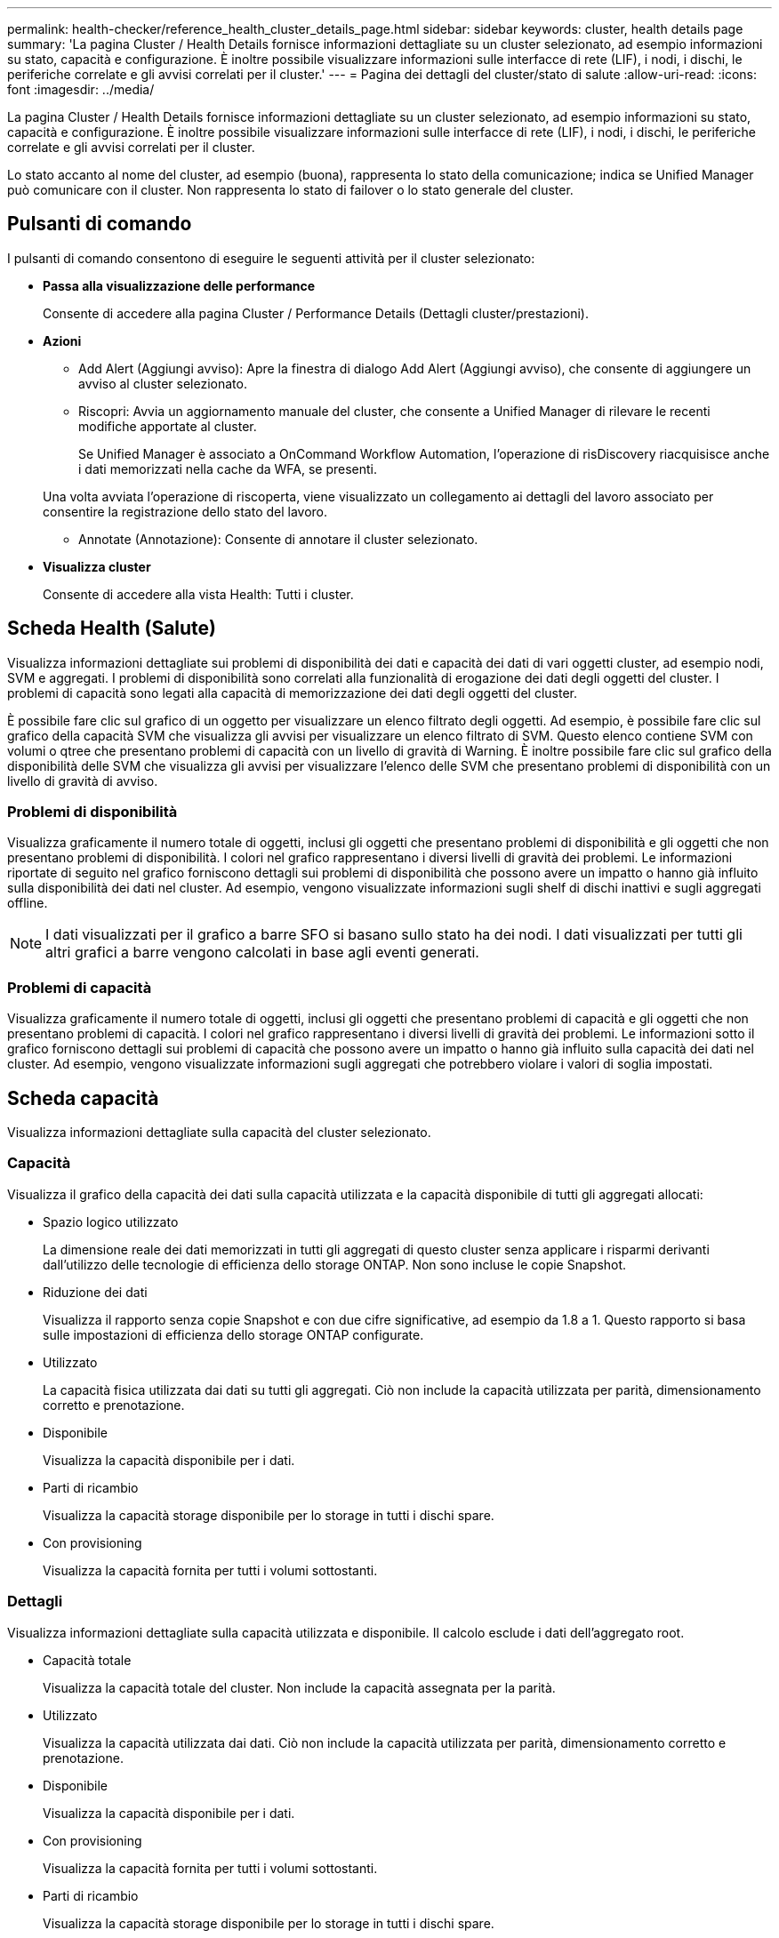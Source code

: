---
permalink: health-checker/reference_health_cluster_details_page.html 
sidebar: sidebar 
keywords: cluster, health details page 
summary: 'La pagina Cluster / Health Details fornisce informazioni dettagliate su un cluster selezionato, ad esempio informazioni su stato, capacità e configurazione. È inoltre possibile visualizzare informazioni sulle interfacce di rete (LIF), i nodi, i dischi, le periferiche correlate e gli avvisi correlati per il cluster.' 
---
= Pagina dei dettagli del cluster/stato di salute
:allow-uri-read: 
:icons: font
:imagesdir: ../media/


[role="lead"]
La pagina Cluster / Health Details fornisce informazioni dettagliate su un cluster selezionato, ad esempio informazioni su stato, capacità e configurazione. È inoltre possibile visualizzare informazioni sulle interfacce di rete (LIF), i nodi, i dischi, le periferiche correlate e gli avvisi correlati per il cluster.

Lo stato accanto al nome del cluster, ad esempio (buona), rappresenta lo stato della comunicazione; indica se Unified Manager può comunicare con il cluster. Non rappresenta lo stato di failover o lo stato generale del cluster.



== Pulsanti di comando

I pulsanti di comando consentono di eseguire le seguenti attività per il cluster selezionato:

* *Passa alla visualizzazione delle performance*
+
Consente di accedere alla pagina Cluster / Performance Details (Dettagli cluster/prestazioni).

* *Azioni*
+
** Add Alert (Aggiungi avviso): Apre la finestra di dialogo Add Alert (Aggiungi avviso), che consente di aggiungere un avviso al cluster selezionato.
** Riscopri: Avvia un aggiornamento manuale del cluster, che consente a Unified Manager di rilevare le recenti modifiche apportate al cluster.
+
Se Unified Manager è associato a OnCommand Workflow Automation, l'operazione di risDiscovery riacquisisce anche i dati memorizzati nella cache da WFA, se presenti.

+
Una volta avviata l'operazione di riscoperta, viene visualizzato un collegamento ai dettagli del lavoro associato per consentire la registrazione dello stato del lavoro.

** Annotate (Annotazione): Consente di annotare il cluster selezionato.


* *Visualizza cluster*
+
Consente di accedere alla vista Health: Tutti i cluster.





== Scheda Health (Salute)

Visualizza informazioni dettagliate sui problemi di disponibilità dei dati e capacità dei dati di vari oggetti cluster, ad esempio nodi, SVM e aggregati. I problemi di disponibilità sono correlati alla funzionalità di erogazione dei dati degli oggetti del cluster. I problemi di capacità sono legati alla capacità di memorizzazione dei dati degli oggetti del cluster.

È possibile fare clic sul grafico di un oggetto per visualizzare un elenco filtrato degli oggetti. Ad esempio, è possibile fare clic sul grafico della capacità SVM che visualizza gli avvisi per visualizzare un elenco filtrato di SVM. Questo elenco contiene SVM con volumi o qtree che presentano problemi di capacità con un livello di gravità di Warning. È inoltre possibile fare clic sul grafico della disponibilità delle SVM che visualizza gli avvisi per visualizzare l'elenco delle SVM che presentano problemi di disponibilità con un livello di gravità di avviso.



=== Problemi di disponibilità

Visualizza graficamente il numero totale di oggetti, inclusi gli oggetti che presentano problemi di disponibilità e gli oggetti che non presentano problemi di disponibilità. I colori nel grafico rappresentano i diversi livelli di gravità dei problemi. Le informazioni riportate di seguito nel grafico forniscono dettagli sui problemi di disponibilità che possono avere un impatto o hanno già influito sulla disponibilità dei dati nel cluster. Ad esempio, vengono visualizzate informazioni sugli shelf di dischi inattivi e sugli aggregati offline.

[NOTE]
====
I dati visualizzati per il grafico a barre SFO si basano sullo stato ha dei nodi. I dati visualizzati per tutti gli altri grafici a barre vengono calcolati in base agli eventi generati.

====


=== Problemi di capacità

Visualizza graficamente il numero totale di oggetti, inclusi gli oggetti che presentano problemi di capacità e gli oggetti che non presentano problemi di capacità. I colori nel grafico rappresentano i diversi livelli di gravità dei problemi. Le informazioni sotto il grafico forniscono dettagli sui problemi di capacità che possono avere un impatto o hanno già influito sulla capacità dei dati nel cluster. Ad esempio, vengono visualizzate informazioni sugli aggregati che potrebbero violare i valori di soglia impostati.



== Scheda capacità

Visualizza informazioni dettagliate sulla capacità del cluster selezionato.



=== Capacità

Visualizza il grafico della capacità dei dati sulla capacità utilizzata e la capacità disponibile di tutti gli aggregati allocati:

* Spazio logico utilizzato
+
La dimensione reale dei dati memorizzati in tutti gli aggregati di questo cluster senza applicare i risparmi derivanti dall'utilizzo delle tecnologie di efficienza dello storage ONTAP. Non sono incluse le copie Snapshot.

* Riduzione dei dati
+
Visualizza il rapporto senza copie Snapshot e con due cifre significative, ad esempio da 1.8 a 1. Questo rapporto si basa sulle impostazioni di efficienza dello storage ONTAP configurate.

* Utilizzato
+
La capacità fisica utilizzata dai dati su tutti gli aggregati. Ciò non include la capacità utilizzata per parità, dimensionamento corretto e prenotazione.

* Disponibile
+
Visualizza la capacità disponibile per i dati.

* Parti di ricambio
+
Visualizza la capacità storage disponibile per lo storage in tutti i dischi spare.

* Con provisioning
+
Visualizza la capacità fornita per tutti i volumi sottostanti.





=== Dettagli

Visualizza informazioni dettagliate sulla capacità utilizzata e disponibile. Il calcolo esclude i dati dell'aggregato root.

* Capacità totale
+
Visualizza la capacità totale del cluster. Non include la capacità assegnata per la parità.

* Utilizzato
+
Visualizza la capacità utilizzata dai dati. Ciò non include la capacità utilizzata per parità, dimensionamento corretto e prenotazione.

* Disponibile
+
Visualizza la capacità disponibile per i dati.

* Con provisioning
+
Visualizza la capacità fornita per tutti i volumi sottostanti.

* Parti di ricambio
+
Visualizza la capacità storage disponibile per lo storage in tutti i dischi spare.





=== Tier cloud

Visualizza la capacità del livello cloud totale utilizzata e la capacità utilizzata per ciascun livello cloud connesso per gli aggregati abilitati FabricPool nel cluster. Un FabricPool può essere concesso in licenza o senza licenza.



=== Breakout della capacità fisica per tipo di disco

L'area Physical Capacity Breakout by Disk Type (suddivisione capacità fisica per tipo di disco) visualizza informazioni dettagliate sulla capacità dei dischi dei vari tipi di disco nel cluster. Facendo clic sul tipo di disco, è possibile visualizzare ulteriori informazioni sul tipo di disco dalla scheda Disks (dischi).

* Capacità totale utilizzabile
+
Visualizza la capacità disponibile e la capacità di riserva dei dischi dati.

* DISCO RIGIDO
+
Visualizza graficamente la capacità utilizzata e la capacità disponibile di tutti i dischi dati HDD nel cluster. La linea tratteggiata rappresenta la capacità di riserva dei dischi dati nell'HDD.

* Flash
+
** Dati SSD
+
Visualizza graficamente la capacità utilizzata e la capacità disponibile dei dischi dati SSD nel cluster.

** Cache SSD
+
Visualizza graficamente la capacità memorizzabile dei dischi della cache SSD nel cluster.

** SSD Spare
+
Visualizza graficamente la capacità di riserva dei dischi SSD, dei dati e della cache nel cluster.



* Dischi non assegnati
+
Visualizza il numero di dischi non assegnati nel cluster.





=== Aggregazioni con elenco problemi di capacità

Visualizza in formato tabulare i dettagli sulla capacità utilizzata e la capacità disponibile degli aggregati che presentano problemi di capacità.

* Stato
+
Indica che l'aggregato presenta un problema relativo alla capacità di una certa gravità.

+
È possibile spostare il puntatore sullo stato per visualizzare ulteriori informazioni sull'evento o sugli eventi generati per l'aggregato.

+
Se lo stato dell'aggregato è determinato da un singolo evento, è possibile visualizzare informazioni quali il nome dell'evento, l'ora e la data in cui è stato attivato l'evento, il nome dell'amministratore a cui è assegnato l'evento e la causa dell'evento. Fare clic sul pulsante *View Details* (Visualizza dettagli) per visualizzare ulteriori informazioni sull'evento.

+
Se lo stato dell'aggregato è determinato da più eventi della stessa severità, vengono visualizzati i primi tre eventi con informazioni quali il nome dell'evento, l'ora e la data di attivazione degli eventi e il nome dell'amministratore a cui è assegnato l'evento. È possibile visualizzare ulteriori dettagli su ciascuno di questi eventi facendo clic sul nome dell'evento. È inoltre possibile fare clic sul collegamento *View All Events* (Visualizza tutti gli eventi) per visualizzare l'elenco degli eventi generati.

+
[NOTE]
====
Un aggregato può avere più eventi correlati alla capacità con la stessa severità o con diverse severità. Tuttavia, viene visualizzato solo il livello di severità più elevato. Ad esempio, se un aggregato ha due eventi con livelli di gravità di errore e critico, viene visualizzata solo la severità critica.

====
* Aggregato
+
Visualizza il nome dell'aggregato.

* Capacità dei dati utilizzati
+
Visualizza graficamente le informazioni sull'utilizzo della capacità aggregata (in percentuale).

* Giorni al massimo
+
Visualizza il numero stimato di giorni rimanenti prima che l'aggregato raggiunga la capacità completa.





== Scheda Configuration (Configurazione)

Visualizza i dettagli sul cluster selezionato, ad esempio indirizzo IP, contatto e posizione:



=== Panoramica del cluster

* Interfaccia di gestione
+
Visualizza la LIF di gestione del cluster utilizzata da Unified Manager per connettersi al cluster. Viene visualizzato anche lo stato operativo dell'interfaccia.

* Host Name (Nome host) o IP Address (Indirizzo IP
+
Visualizza l'FQDN, il nome breve o l'indirizzo IP della LIF di gestione del cluster utilizzata da Unified Manager per connettersi al cluster.

* FQDN
+
Visualizza il nome di dominio completo (FQDN) del cluster.

* Versione del sistema operativo
+
Visualizza la versione di ONTAP in esecuzione nel cluster. Se i nodi del cluster eseguono versioni diverse di ONTAP, viene visualizzata la versione ONTAP più recente.

* Contatto
+
Visualizza i dettagli dell'amministratore da contattare in caso di problemi con il cluster.

* Posizione
+
Visualizza la posizione del cluster.

* Personalità
+
Identifica se si tratta di un cluster configurato con All SAN Array.





=== Panoramica del cluster remoto

Fornisce dettagli sul cluster remoto in una configurazione MetroCluster. Queste informazioni vengono visualizzate solo per le configurazioni MetroCluster.

* Cluster
+
Visualizza il nome del cluster remoto. È possibile fare clic sul nome del cluster per accedere alla pagina dei dettagli del cluster.

* Nome host o indirizzo IP
+
Visualizza l'FQDN, il nome breve o l'indirizzo IP del cluster remoto.

* Posizione
+
Visualizza la posizione del cluster remoto.





=== Panoramica di MetroCluster

Fornisce dettagli sul cluster locale in una configurazione MetroCluster over FC o MetroCluster over IP. Queste informazioni vengono visualizzate solo per le configurazioni MetroCluster su FC o IP.

* Tipo
+
Visualizza se il tipo di MetroCluster è a due o quattro nodi. Per MetroCluster over IP, sono supportati solo quattro nodi.

* Configurazione
+
Visualizza la configurazione MetroCluster su FC e IP, che può avere i seguenti valori:



*Per FC*

* Configurazione stretch con cavi SAS
* Configurazione stretch con bridge FC-SAS
* Configurazione fabric con switch FC
+
[NOTE]
====
Per un MetroCluster a quattro nodi, è supportata solo la configurazione fabric con switch FC.

====


*Per IP*

* Configurazione IP con switch Ethernet (L2 o L3, a seconda della configurazione del cluster)
+
** Switch over automatizzato non pianificato (AUSO)
+
Visualizza se lo switchover automatizzato non pianificato è attivato per il cluster locale. Per impostazione predefinita, AUSO è abilitato per tutti i cluster in una configurazione MetroCluster a due nodi in Unified Manager. È possibile utilizzare l'interfaccia della riga di comando per modificare l'impostazione DI AUSO. Questo è supportato solo per MetroCluster su FC.

** Modalità di commutazione
+
Visualizza la modalità di switchover per la configurazione MetroCluster over IP. I valori disponibili sono: `Active`, `Negotiated Switchover`, e. `Automatic Unplanned Switchover`.







=== Nodi

* Disponibilità
+
Visualizza il numero di nodi attivi (image:../media/availability_up_um60.gif["Icona per la disponibilità LIF – Up"]) o verso il basso (image:../media/availability_down_um60.gif["Icona per la disponibilità LIF – non disponibile"]) nel cluster.

* Versioni del sistema operativo
+
Visualizza le versioni di ONTAP in esecuzione sui nodi e il numero di nodi in cui è in esecuzione una determinata versione di ONTAP. Ad esempio, 9.6 (2), 9.3 (1) specifica che due nodi eseguono ONTAP 9.6 e un nodo esegue ONTAP 9.3.





=== Macchine virtuali di storage

* Disponibilità
+
Visualizza il numero di SVM attive (image:../media/availability_up_um60.gif["Icona per la disponibilità LIF – Up"]) o verso il basso (image:../media/availability_down_um60.gif["Icona per la disponibilità LIF – non disponibile"]) nel cluster.





=== Interfacce di rete

* Disponibilità
+
Visualizza il numero di LIF non di dati in servizio (image:../media/availability_up_um60.gif["Icona per la disponibilità LIF – Up"]) o verso il basso (image:../media/availability_down_um60.gif["Icona per la disponibilità LIF – non disponibile"]) nel cluster.

* Interfacce di gestione dei cluster
+
Visualizza il numero di LIF di gestione del cluster.

* Interfacce di gestione dei nodi
+
Visualizza il numero di LIF di gestione dei nodi.

* Interfacce cluster
+
Visualizza il numero di LIF del cluster.

* Interfacce di intercluster
+
Visualizza il numero di LIF intercluster.





=== Protocolli

* Protocolli dati
+
Visualizza l'elenco dei protocolli dati concessi in licenza abilitati per il cluster. I protocolli dati includono iSCSI, CIFS, NFS, NVMe e FC/FCoE.





=== Protezione

* Mediatori
+
Visualizza se il cluster supporta i mediatori e lo stato di connettività del mediatore. Indica se il mediatore è configurato e, se configurato, visualizza lo stato dei mediatori.

+
** Non applicabile
+
Viene visualizzato quando il cluster non supporta i mediatori.

** Non configurato
+
Viene visualizzato quando il cluster supporta i mediatori, ma il mediatore non è configurato.

** Indirizzo IP
+
Viene visualizzato quando il cluster supporta i mediatori e il mediatore è configurato. Lo stato del mediatore è indicato dal colore. Il colore verde indica che lo stato del mediatore è raggiungibile. Il colore rosso indica che lo stato del mediatore non è raggiungibile.







=== Livelli di cloud

Elenca i nomi dei Tier cloud a cui è connesso il cluster. Elenca inoltre il tipo (Amazon S3, Microsoft Azure Cloud, IBM Cloud Object Storage, Google Cloud Storage, Alibaba Cloud Object Storage o StorageGRID) e gli stati dei Tier cloud (disponibili o non disponibili).



== Scheda connettività MetroCluster

Visualizza i problemi e lo stato di connettività dei componenti del cluster nella configurazione MetroCluster over FC. Un cluster viene visualizzato in una casella rossa quando il partner per il disaster recovery del cluster presenta problemi.

[NOTE]
====
La scheda connettività MetroCluster viene visualizzata solo per i cluster che si trovano in una configurazione MetroCluster over FC.

====
È possibile accedere alla pagina dei dettagli di un cluster remoto facendo clic sul nome del cluster remoto. È inoltre possibile visualizzare i dettagli dei componenti facendo clic sul collegamento count di un componente. Ad esempio, facendo clic sul collegamento count del nodo nel cluster viene visualizzata la scheda Node (nodo) nella pagina Details (dettagli) del cluster. Facendo clic sul collegamento Count dei dischi nel cluster remoto, viene visualizzata la scheda Disk (disco) nella pagina Details (dettagli) del cluster remoto.

[NOTE]
====
Quando si gestisce una configurazione MetroCluster a otto nodi, facendo clic sul collegamento Count del componente Disk Shelf vengono visualizzati solo gli shelf locali della coppia ha predefinita. Inoltre, non è possibile visualizzare gli shelf locali sull'altra coppia ha.

====
È possibile spostare il puntatore sui componenti per visualizzare i dettagli e lo stato di connettività dei cluster in caso di problemi e per visualizzare ulteriori informazioni sull'evento o sugli eventi generati per il problema.

Se lo stato del problema di connettività tra i componenti è determinato da un singolo evento, è possibile visualizzare informazioni come il nome dell'evento, l'ora e la data in cui è stato attivato l'evento, il nome dell'amministratore a cui è assegnato l'evento e la causa dell'evento. Il pulsante View Details (Visualizza dettagli) fornisce ulteriori informazioni sull'evento.

Se lo stato del problema di connettività tra i componenti è determinato da più eventi della stessa severità, vengono visualizzati i primi tre eventi con informazioni quali il nome dell'evento, l'ora e la data di attivazione degli eventi e il nome dell'amministratore a cui è assegnato l'evento. È possibile visualizzare ulteriori dettagli su ciascuno di questi eventi facendo clic sul nome dell'evento. È inoltre possibile fare clic sul collegamento *View All Events* (Visualizza tutti gli eventi) per visualizzare l'elenco degli eventi generati.



== Scheda Replica MetroCluster

Visualizza lo stato dei dati replicati in una configurazione MetroCluster su FC. È possibile utilizzare la scheda Replica MetroCluster per garantire la protezione dei dati eseguendo il mirroring sincrono dei dati con i cluster già in peering. Un cluster viene visualizzato in una casella rossa quando il partner per il disaster recovery del cluster presenta problemi.

[NOTE]
====
La scheda Replica MetroCluster viene visualizzata solo per i cluster in una configurazione MetroCluster over FC.

====
In un ambiente MetroCluster, è possibile utilizzare questa scheda per verificare le connessioni logiche e il peering del cluster locale con il cluster remoto. È possibile visualizzare la rappresentazione obiettiva dei componenti del cluster con le relative connessioni logiche. In questo modo è possibile identificare i problemi che potrebbero verificarsi durante il mirroring di metadati e dati.

Nella scheda Replica MetroCluster, il cluster locale fornisce la rappresentazione grafica dettagliata del cluster selezionato e il partner MetroCluster fa riferimento al cluster remoto.



== Scheda Network Interfaces (interfacce di rete)

Visualizza i dettagli di tutte le LIF non di dati create sul cluster selezionato.



=== Interfaccia di rete

Visualizza il nome della LIF creata sul cluster selezionato.



=== Stato operativo

Visualizza lo stato operativo dell'interfaccia, che può essere su (image:../media/lif_status_up.gif["Icona per lo stato LIF – Up"]), giù (image:../media/lif_status_down.gif["Icona dello stato LIF – inattivo"]) O Sconosciuto (image:../media/hastate_unknown.gif["Icona per lo stato ha – sconosciuto"]). Lo stato operativo di un'interfaccia di rete è determinato dallo stato delle porte fisiche.



=== Stato amministrativo

Visualizza lo stato amministrativo dell'interfaccia, che può essere Up (image:../media/lif_status_up.gif["Icona per lo stato LIF – Up"]), giù (image:../media/lif_status_down.gif["Icona dello stato LIF – inattivo"]) O Sconosciuto (image:../media/hastate_unknown.gif["Icona per lo stato ha – sconosciuto"]). È possibile controllare lo stato amministrativo di un'interfaccia quando si apportano modifiche alla configurazione o durante la manutenzione. Lo stato amministrativo può essere diverso dallo stato operativo. Tuttavia, se lo stato amministrativo di una LIF è inattivo, lo stato operativo è inattivo per impostazione predefinita.



=== Indirizzo IP

Visualizza l'indirizzo IP dell'interfaccia.



=== Ruolo

Visualizza il ruolo dell'interfaccia. I ruoli possibili sono LIF di gestione cluster, LIF di gestione nodi, LIF cluster e LIF intercluster.



=== Porta home

Visualizza la porta fisica a cui è stata originariamente associata l'interfaccia.



=== Porta corrente

Visualizza la porta fisica a cui è attualmente associata l'interfaccia. Dopo la migrazione LIF, la porta corrente potrebbe essere diversa dalla porta home.



=== Policy di failover

Visualizza il criterio di failover configurato per l'interfaccia.



=== Gruppi di routing

Visualizza il nome del gruppo di routing. È possibile visualizzare ulteriori informazioni sui percorsi e sul gateway di destinazione facendo clic sul nome del gruppo di routing.

I gruppi di routing non sono supportati per ONTAP 8.3 o versioni successive e pertanto viene visualizzata una colonna vuota per questi cluster.



=== Gruppo di failover

Visualizza il nome del gruppo di failover.



== Scheda nodi

Visualizza le informazioni sui nodi nel cluster selezionato. È possibile visualizzare informazioni dettagliate sulle coppie ha, sugli shelf di dischi e sulle porte:



=== Dettagli HA

Fornisce una rappresentazione grafica dello stato ha e dello stato di salute dei nodi nella coppia ha. Lo stato di salute del nodo è indicato dai seguenti colori:

* *Verde*
+
Il nodo è in una condizione di funzionamento.

* *Giallo*
+
Il nodo ha assunto il controllo del nodo partner o il nodo deve affrontare alcuni problemi ambientali.

* *Rosso*
+
Il nodo non è attivo.



È possibile visualizzare informazioni sulla disponibilità della coppia ha e intraprendere le azioni necessarie per prevenire eventuali rischi. Ad esempio, nel caso di una possibile operazione di takeover, viene visualizzato il seguente messaggio: Failover dello storage possibile.

È possibile visualizzare un elenco degli eventi relativi alla coppia ha e al relativo ambiente, ad esempio ventole, alimentatori, batteria NVRAM, schede flash, service processor e connettività degli shelf di dischi. È inoltre possibile visualizzare l'ora in cui sono stati attivati gli eventi.

È possibile visualizzare altre informazioni relative al nodo, ad esempio il numero di modello.

Se sono presenti cluster a nodo singolo, è possibile visualizzare anche i dettagli relativi ai nodi.



=== Shelf di dischi

Visualizza le informazioni sugli shelf di dischi nella coppia ha.

È inoltre possibile visualizzare gli eventi generati per gli shelf di dischi e i componenti ambientali e l'ora in cui sono stati attivati gli eventi.

* *ID shelf*
+
Visualizza l'ID dello shelf in cui si trova il disco.

* *Stato del componente*
+
Visualizza i dettagli ambientali degli shelf di dischi, come alimentatori, ventole, sensori di temperatura, sensori di corrente, connettività del disco, e sensori di tensione. I dettagli ambientali vengono visualizzati sotto forma di icone nei seguenti colori:

+
** *Verde*
+
I componenti ambientali funzionano correttamente.

** *Grigio*
+
Non sono disponibili dati per i componenti ambientali.

** *Rosso*
+
Alcuni dei componenti ambientali sono inutilizzati.



* *Stato*
+
Visualizza lo stato dello shelf di dischi. Gli stati possibili sono Offline, Online, No status, Initialization Required, Missing, E Sconosciuto.

* *Modello*
+
Visualizza il numero di modello dello shelf di dischi.

* *Local Disk Shelf*
+
Indica se lo shelf di dischi si trova nel cluster locale o nel cluster remoto. Questa colonna viene visualizzata solo per i cluster in una configurazione MetroCluster.

* *ID univoco*
+
Visualizza l'identificatore univoco dello shelf di dischi.

* *Versione firmware*
+
Visualizza la versione del firmware dello shelf di dischi.





=== Porte

Visualizza le informazioni relative alle porte FC, FCoE ed Ethernet associate. È possibile visualizzare i dettagli relativi alle porte e ai LIF associati facendo clic sulle icone delle porte.

È inoltre possibile visualizzare gli eventi generati per le porte.

È possibile visualizzare i seguenti dettagli della porta:

* ID porta
+
Visualizza il nome della porta. Ad esempio, i nomi delle porte possono essere e0M, e0a e e0b.

* Ruolo
+
Visualizza il ruolo della porta. I ruoli possibili sono Cluster, Data, Intercluster, Node-Management e Undefined.

* Tipo
+
Visualizza il protocollo di layer fisico utilizzato per la porta. I tipi possibili sono Ethernet, Fibre Channel e FCoE.

* PN. WWN
+
Visualizza il nome della porta universale (WWPN) della porta.

* Rev. Firmware
+
Visualizza la revisione del firmware della porta FC/FCoE.

* Stato
+
Visualizza lo stato corrente della porta. Gli stati possibili sono Up (su), Down (non attivo), link Not Connected (collegamento non connesso) o Sconosciuto (image:../media/hastate_unknown.gif["Icona per lo stato ha – sconosciuto"]).

+
È possibile visualizzare gli eventi relativi alle porte dall'elenco Eventi. È inoltre possibile visualizzare i dettagli LIF associati, ad esempio nome LIF, stato operativo, indirizzo IP o WWPN, protocolli, nome della SVM associata alla LIF, porta corrente, policy di failover e gruppo di failover.





== Scheda Disks (dischi)

Visualizza i dettagli relativi ai dischi nel cluster selezionato. È possibile visualizzare informazioni relative al disco, ad esempio il numero di dischi utilizzati, dischi di riserva, dischi rotti e dischi non assegnati. È inoltre possibile visualizzare altri dettagli, ad esempio il nome del disco, il tipo di disco e il nodo proprietario del disco.



=== Riepilogo del pool di dischi

Visualizza il numero di dischi classificati in base ai tipi effettivi (FCAL, SAS, SATA, MSATA, SSD, NVMe SSD, SSD CAP, Array LUN e VMDISK) e lo stato dei dischi. È inoltre possibile visualizzare altri dettagli, ad esempio il numero di aggregati, dischi condivisi, dischi di riserva, dischi rotti, dischi non assegnati, e dischi non supportati. Se si fa clic sul collegamento numero effettivo dei tipi di disco, vengono visualizzati i dischi dello stato selezionato e del tipo effettivo. Ad esempio, se si fa clic sul collegamento Count (Conteggio) per lo stato del disco rotto e il tipo effettivo SAS, vengono visualizzati tutti i dischi con lo stato del disco rotto e il tipo effettivo SAS.



=== Disco

Visualizza il nome del disco.



=== Gruppi RAID

Visualizza il nome del gruppo RAID.



=== Nodo proprietario

Visualizza il nome del nodo a cui appartiene il disco. Se il disco non è assegnato, in questa colonna non viene visualizzato alcun valore.



=== Stato

Visualizza lo stato del disco: Aggregato, condiviso, spare, interrotto, non assegnato, Non supportato o sconosciuto. Per impostazione predefinita, questa colonna viene ordinata per visualizzare gli stati nel seguente ordine: Interrotto, non assegnato, non supportato, Spare, aggregato, E condiviso.



=== Disco locale

Visualizza Sì o No per indicare se il disco si trova nel cluster locale o nel cluster remoto. Questa colonna viene visualizzata solo per i cluster in una configurazione MetroCluster.



=== Posizione

Visualizza la posizione del disco in base al tipo di contenitore, ad esempio Copia, dati o parità. Per impostazione predefinita, questa colonna è nascosta.



=== Aggregati interessati

Visualizza il numero di aggregati interessati dal problema a causa del disco guasto. È possibile spostare il puntatore sul collegamento del conteggio per visualizzare gli aggregati interessati, quindi fare clic sul nome dell'aggregato per visualizzare i dettagli dell'aggregato. È inoltre possibile fare clic sul conteggio aggregato per visualizzare l'elenco degli aggregati interessati nella vista Health: All aggregates (Salute: Tutti gli aggregati).

In questa colonna non viene visualizzato alcun valore per i seguenti casi:

* Per i dischi rotti quando un cluster contenente tali dischi viene aggiunto a Unified Manager
* Quando non ci sono dischi guasti




=== Pool di storage

Visualizza il nome del pool di storage a cui appartiene l'SSD. È possibile spostare il puntatore sul nome del pool di storage per visualizzare i dettagli del pool di storage.



=== Capacità memorizzabile

Visualizza la capacità del disco disponibile per l'utilizzo.



=== Capacità raw

Visualizza la capacità del disco raw non formattato prima del dimensionamento corretto e della configurazione RAID. Per impostazione predefinita, questa colonna è nascosta.



=== Tipo

Visualizza i tipi di dischi, ad esempio ATA, SATA, FCAL o VMDISK.



=== Tipo effettivo

Visualizza il tipo di disco assegnato da ONTAP.

Alcuni tipi di dischi ONTAP sono considerati equivalenti ai fini della creazione e dell'aggiunta di aggregati e della gestione delle spare. ONTAP assegna un tipo di disco effettivo per ciascun tipo di disco.



=== Blocchi di riserva consumati in %

Visualizza in percentuale i blocchi di riserva consumati nel disco SSD. Questa colonna è vuota per i dischi diversi dai dischi SSD.



=== Durata nominale utilizzata %

Visualizza in percentuale una stima della durata degli SSD utilizzati, in base all'utilizzo effettivo degli SSD e alla previsione del produttore della durata degli SSD. Un valore superiore a 99 indica che la durata stimata è stata consumata, ma potrebbe non indicare un guasto dell'unità SSD. Se il valore non è noto, il disco viene omesso.



=== Firmware

Visualizza la versione del firmware del disco.



=== GIRI/MIN

Visualizza i giri al minuto (RPM) del disco. Per impostazione predefinita, questa colonna è nascosta.



=== Modello

Visualizza il numero di modello del disco. Per impostazione predefinita, questa colonna è nascosta.



=== Vendor

Visualizza il nome del produttore del disco. Per impostazione predefinita, questa colonna è nascosta.



=== ID shelf

Visualizza l'ID dello shelf in cui si trova il disco.



=== Baia

Visualizza l'ID dell'alloggiamento in cui si trova il disco.



== Riquadro delle annotazioni correlate

Consente di visualizzare i dettagli delle annotazioni associati al cluster selezionato. I dettagli includono il nome dell'annotazione e i valori dell'annotazione applicati al cluster. È inoltre possibile rimuovere le annotazioni manuali dal pannello Annotazioni correlate.



== Pannello Related Devices (dispositivi correlati)

Consente di visualizzare i dettagli dei dispositivi associati al cluster selezionato.

I dettagli includono le proprietà del dispositivo connesso al cluster, ad esempio il tipo di dispositivo, le dimensioni, il numero e lo stato di salute. È possibile fare clic sul collegamento del conteggio per ulteriori analisi su quel particolare dispositivo.

È possibile utilizzare il pannello dei partner MetroCluster per ottenere il conteggio e i dettagli sul partner MetroCluster remoto insieme ai componenti del cluster associati, ad esempio nodi, aggregati e SVM. Il pannello dei partner MetroCluster viene visualizzato solo per i cluster in una configurazione MetroCluster.

Il pannello Related Devices (dispositivi correlati) consente di visualizzare e accedere ai nodi, alle SVM e agli aggregati correlati al cluster:



=== Partner MetroCluster

Visualizza lo stato di salute del partner MetroCluster. Utilizzando il collegamento count, è possibile spostarsi ulteriormente e ottenere informazioni sullo stato e la capacità dei componenti del cluster.



=== Nodi

Visualizza il numero, la capacità e lo stato di salute dei nodi che appartengono al cluster selezionato. Capacità indica la capacità totale utilizzabile rispetto alla capacità disponibile.



=== Macchine virtuali di storage

Visualizza il numero di SVM appartenenti al cluster selezionato.



=== Aggregati

Visualizza il numero, la capacità e lo stato di salute degli aggregati che appartengono al cluster selezionato.



== Pannello gruppi correlati

Consente di visualizzare l'elenco dei gruppi che include il cluster selezionato.



== Pannello Avvisi correlati

Il riquadro Related Alerts (Avvisi correlati) consente di visualizzare l'elenco degli avvisi per il cluster selezionato. È inoltre possibile aggiungere un avviso facendo clic sul collegamento Add Alert (Aggiungi avviso) o modificarne uno esistente facendo clic sul nome dell'avviso.

*Informazioni correlate*

link:../health-checker/task_view_volume_list_and_details.html["Pagina volumi"]
link:..//health-checker/task_view_cluster_list_and_details.html["Visualizzazione dell'elenco e dei dettagli del cluster"]
